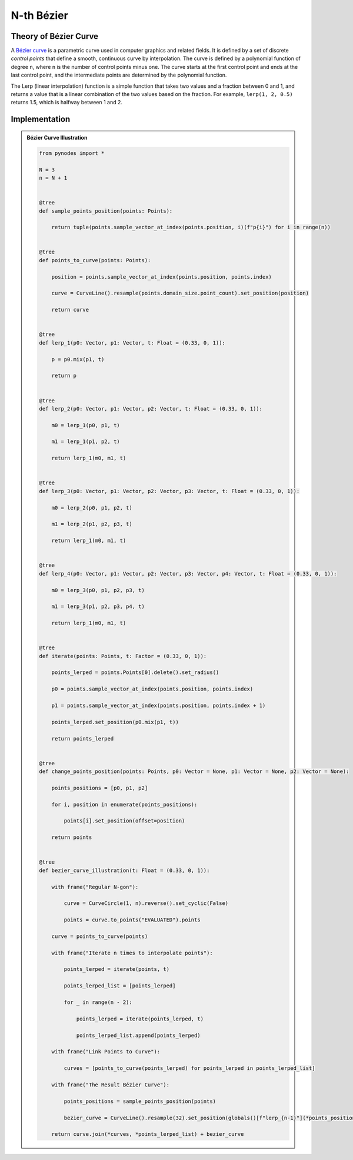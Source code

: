 N-th Bézier
===============

Theory of Bézier Curve
--------------------------

A `Bézier curve <https://en.wikipedia.org/wiki/B%C3%A9zier_curve>`_ is a parametric curve used in computer graphics and related fields.
It is defined by a set of discrete `control points` that define a smooth, continuous curve by interpolation.
The curve is defined by a polynomial function of degree ``n``, where ``n`` is the number of control points minus one.
The curve starts at the first control point and ends at the last control point,
and the intermediate points are determined by the polynomial function.

The Lerp (linear interpolation) function is a simple function that takes two values
and a fraction between 0 and 1, and returns a value that is a linear combination of
the two values based on the fraction. For example, ``lerp(1, 2, 0.5)`` returns 1.5,
which is halfway between 1 and 2.

Implementation
------------------------

.. admonition:: Bézier Curve Illustration
    :class: pynodes

    .. thumbnail:: https://cdn.statically.io/gh/iplai/picx-images-hosting@master/20230713/image.42fac2u0tz40.gif

    .. thumbnail:: https://cdn.statically.io/gh/iplai/picx-images-hosting@master/20230713/image.w18698zfyog.webp
        
    .. code:: python

        from pynodes import *

        N = 3
        n = N + 1


        @tree
        def sample_points_position(points: Points):

            return tuple(points.sample_vector_at_index(points.position, i)(f"p{i}") for i in range(n))


        @tree
        def points_to_curve(points: Points):

            position = points.sample_vector_at_index(points.position, points.index)

            curve = CurveLine().resample(points.domain_size.point_count).set_position(position)

            return curve


        @tree
        def lerp_1(p0: Vector, p1: Vector, t: Float = (0.33, 0, 1)):

            p = p0.mix(p1, t)

            return p


        @tree
        def lerp_2(p0: Vector, p1: Vector, p2: Vector, t: Float = (0.33, 0, 1)):

            m0 = lerp_1(p0, p1, t)

            m1 = lerp_1(p1, p2, t)

            return lerp_1(m0, m1, t)


        @tree
        def lerp_3(p0: Vector, p1: Vector, p2: Vector, p3: Vector, t: Float = (0.33, 0, 1)):

            m0 = lerp_2(p0, p1, p2, t)

            m1 = lerp_2(p1, p2, p3, t)

            return lerp_1(m0, m1, t)


        @tree
        def lerp_4(p0: Vector, p1: Vector, p2: Vector, p3: Vector, p4: Vector, t: Float = (0.33, 0, 1)):

            m0 = lerp_3(p0, p1, p2, p3, t)

            m1 = lerp_3(p1, p2, p3, p4, t)

            return lerp_1(m0, m1, t)


        @tree
        def iterate(points: Points, t: Factor = (0.33, 0, 1)):

            points_lerped = points.Points[0].delete().set_radius()

            p0 = points.sample_vector_at_index(points.position, points.index)

            p1 = points.sample_vector_at_index(points.position, points.index + 1)

            points_lerped.set_position(p0.mix(p1, t))

            return points_lerped


        @tree
        def change_points_position(points: Points, p0: Vector = None, p1: Vector = None, p2: Vector = None):

            points_positions = [p0, p1, p2]

            for i, position in enumerate(points_positions):

                points[i].set_position(offset=position)

            return points


        @tree
        def bezier_curve_illustration(t: Float = (0.33, 0, 1)):

            with frame("Regular N-gon"):

                curve = CurveCircle(1, n).reverse().set_cyclic(False)

                points = curve.to_points("EVALUATED").points

            curve = points_to_curve(points)

            with frame("Iterate n times to interpolate points"):

                points_lerped = iterate(points, t)

                points_lerped_list = [points_lerped]

                for _ in range(n - 2):

                    points_lerped = iterate(points_lerped, t)

                    points_lerped_list.append(points_lerped)

            with frame("Link Points to Curve"):

                curves = [points_to_curve(points_lerped) for points_lerped in points_lerped_list]

            with frame("The Result Bézier Curve"):

                points_positions = sample_points_position(points)

                bezier_curve = CurveLine().resample(32).set_position(globals()[f"lerp_{n-1}"](*points_positions, curve.parameter.factor))

            return curve.join(*curves, *points_lerped_list) + bezier_curve
